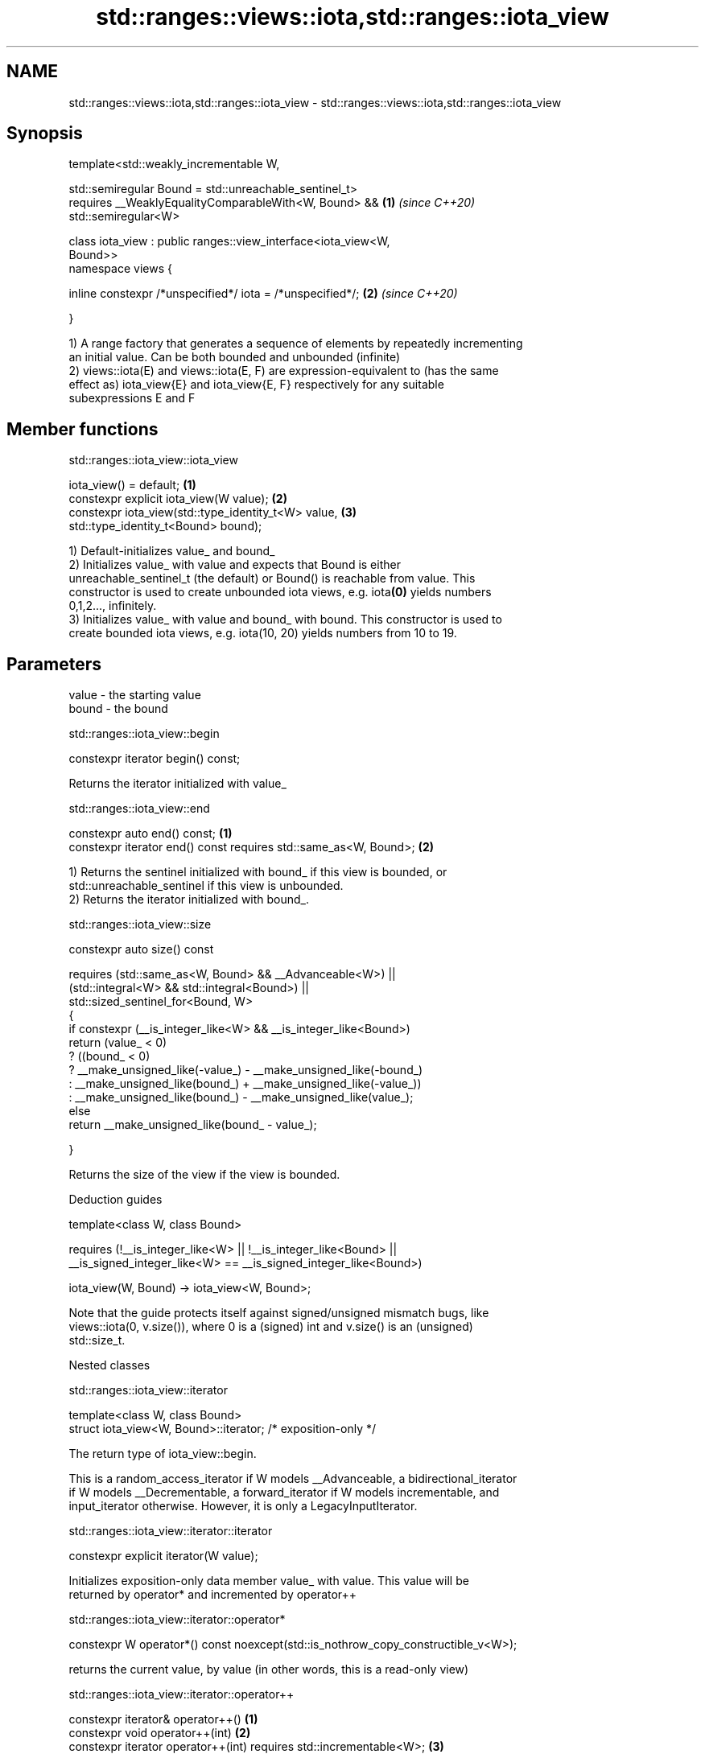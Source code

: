 .TH std::ranges::views::iota,std::ranges::iota_view 3 "2021.11.17" "http://cppreference.com" "C++ Standard Libary"
.SH NAME
std::ranges::views::iota,std::ranges::iota_view \- std::ranges::views::iota,std::ranges::iota_view

.SH Synopsis
   template<std::weakly_incrementable W,

            std::semiregular Bound = std::unreachable_sentinel_t>
       requires __WeaklyEqualityComparableWith<W, Bound> &&           \fB(1)\fP \fI(since C++20)\fP
   std::semiregular<W>

   class iota_view : public ranges::view_interface<iota_view<W,
   Bound>>
   namespace views {

       inline constexpr /*unspecified*/ iota = /*unspecified*/;       \fB(2)\fP \fI(since C++20)\fP

   }

   1) A range factory that generates a sequence of elements by repeatedly incrementing
   an initial value. Can be both bounded and unbounded (infinite)
   2) views::iota(E) and views::iota(E, F) are expression-equivalent to (has the same
   effect as) iota_view{E} and iota_view{E, F} respectively for any suitable
   subexpressions E and F

.SH Member functions

std::ranges::iota_view::iota_view

   iota_view() = default;                                  \fB(1)\fP
   constexpr explicit iota_view(W value);                  \fB(2)\fP
   constexpr iota_view(std::type_identity_t<W> value,      \fB(3)\fP
                       std::type_identity_t<Bound> bound);

   1) Default-initializes value_ and bound_
   2) Initializes value_ with value and expects that Bound is either
   unreachable_sentinel_t (the default) or Bound() is reachable from value. This
   constructor is used to create unbounded iota views, e.g. iota\fB(0)\fP yields numbers
   0,1,2..., infinitely.
   3) Initializes value_ with value and bound_ with bound. This constructor is used to
   create bounded iota views, e.g. iota(10, 20) yields numbers from 10 to 19.

.SH Parameters

   value - the starting value
   bound - the bound

std::ranges::iota_view::begin

   constexpr iterator begin() const;

   Returns the iterator initialized with value_

std::ranges::iota_view::end

   constexpr auto end() const;                                     \fB(1)\fP
   constexpr iterator end() const requires std::same_as<W, Bound>; \fB(2)\fP

   1) Returns the sentinel initialized with bound_ if this view is bounded, or
   std::unreachable_sentinel if this view is unbounded.
   2) Returns the iterator initialized with bound_.

std::ranges::iota_view::size

   constexpr auto size() const

     requires (std::same_as<W, Bound> && __Advanceable<W>) ||
              (std::integral<W> && std::integral<Bound>) ||
                std::sized_sentinel_for<Bound, W>
   {
     if constexpr (__is_integer_like<W> && __is_integer_like<Bound>)
       return (value_ < 0)
         ? ((bound_ < 0)
           ? __make_unsigned_like(-value_) - __make_unsigned_like(-bound_)
           : __make_unsigned_like(bound_) + __make_unsigned_like(-value_))
         : __make_unsigned_like(bound_) - __make_unsigned_like(value_);
     else
       return __make_unsigned_like(bound_ - value_);

   }

   Returns the size of the view if the view is bounded.

   Deduction guides

   template<class W, class Bound>

       requires (!__is_integer_like<W> || !__is_integer_like<Bound> ||
                 __is_signed_integer_like<W> == __is_signed_integer_like<Bound>)

     iota_view(W, Bound) -> iota_view<W, Bound>;

   Note that the guide protects itself against signed/unsigned mismatch bugs, like
   views::iota(0, v.size()), where 0 is a (signed) int and v.size() is an (unsigned)
   std::size_t.

   Nested classes

std::ranges::iota_view::iterator

   template<class W, class Bound>
   struct iota_view<W, Bound>::iterator; /* exposition-only */

   The return type of iota_view::begin.

   This is a random_access_iterator if W models __Advanceable, a bidirectional_iterator
   if W models __Decrementable, a forward_iterator if W models incrementable, and
   input_iterator otherwise. However, it is only a LegacyInputIterator.

std::ranges::iota_view::iterator::iterator

   constexpr explicit iterator(W value);

   Initializes exposition-only data member value_ with value. This value will be
   returned by operator* and incremented by operator++

std::ranges::iota_view::iterator::operator*

   constexpr W operator*() const noexcept(std::is_nothrow_copy_constructible_v<W>);

   returns the current value, by value (in other words, this is a read-only view)

std::ranges::iota_view::iterator::operator++

   constexpr iterator& operator++()                                   \fB(1)\fP
   constexpr void operator++(int)                                     \fB(2)\fP
   constexpr iterator operator++(int) requires std::incrementable<W>; \fB(3)\fP

   1) Equivalent to ++value_; return *this;
   2) Equivalent to ++value_;
   3) Equivalent to auto tmp = *this; ++value_; return tmp;

std::ranges::iota_view::iterator::operator--

   constexpr iterator& operator--() requires __Decrementable<W>;   \fB(1)\fP
   constexpr iterator operator--(int) requires __Decrementable<W>; \fB(2)\fP

   1) Equivalent to --value_; return *this;
   2) Equivalent to auto tmp = *this; --value_; return tmp;

std::ranges::iota_view::iterator::operator[]

   constexpr W operator[](difference_type n) const requires __Advanceable<W>;

   Equivalent to return W(value_ + n);

   Other members as expected of an iterator.

std::ranges::iota_view::sentinel

   template<class W, class Bound>
   struct iota_view<W, Bound>::sentinel; /* exposition-only */

   The return type of iota_view::end.

std::ranges::iota_view::sentinel::bound_

   Bound bound_ = Bound(); /* exposition only */

   Exposition-only data member holding the sentinel (typically either a number, for a
   bounded iota view, or an instance of std::unreachable_sentinel_t for an unbounded
   iota view.

std::ranges::iota_view::sentinel::sentinel

   sentinel() = default;
   constexpr explicit sentinel(Bound bound);

   Initializes exposition-only data member bound_ with bound.

std::ranges::iota_view::sentinel::operator==

   friend constexpr bool operator==(const iterator& x, const sentinel& y);

   Equivalent to: x.value_ == y.bound_;.

std::ranges::iota_view::sentinel::operator-

   friend constexpr std::iter_difference_t<W>

       operator-(const iterator& x, const sentinel& y) \fB(1)\fP

       requires std::sized_sentinel_for<Bound, W>;
   friend constexpr std::iter_difference_t<W>

       operator-(const sentinel& x, const iterator& y) \fB(2)\fP

       requires std::sized_sentinel_for<Bound, W>;

   1) Equivalent to return x.value_ - y.bound_;.
   2) Equivalent to return -(y.value_ - x.bound_);.

.SH Example


// Run this code

 #include <ranges>
 #include <iostream>

 int main()
 {
     for (int i : std::ranges::iota_view{1, 10})
         std::cout << i << ' ';
     std::cout << '\\n';

     for (int i : std::views::iota(1, 10))
         std::cout << i << ' ';
     std::cout << '\\n';

     for (int i : std::views::iota(1) | std::views::take(9))
         std::cout << i << ' ';
     std::cout << '\\n';
 }

.SH Output:

 1 2 3 4 5 6 7 8 9
 1 2 3 4 5 6 7 8 9
 1 2 3 4 5 6 7 8 9
